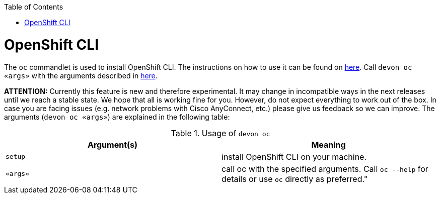:toc:
toc::[]

= OpenShift CLI

The `oc` commandlet is used to install OpenShift CLI. The instructions on how to use it can be found on https://docs.openshift.com/container-platform/4.7/cli_reference/openshift_cli/getting-started-cli.html[here].
Call `devon oc «args»` with the arguments described in https://docs.openshift.com/container-platform/latest/cli_reference/openshift_cli/getting-started-cli.html#cli-using-cli_cli-developer-commands[here].

*ATTENTION:*
Currently this feature is new and therefore experimental.
It may change in incompatible ways in the next releases until we reach a stable state.
We hope that all is working fine for you.
However, do not expect everything to work out of the box.
In case you are facing issues (e.g. network problems with Cisco AnyConnect, etc.) please give us feedback so we can improve.
The arguments (`devon oc «args»`) are explained in the following table:

.Usage of `devon oc`
[options="header"]
|=======================
|*Argument(s)*    |*Meaning*
|`setup`          |install OpenShift CLI on your machine.
|`«args»`         |call oc with the specified arguments. Call `oc --help` for details or use `oc` directly as preferred."
|=======================